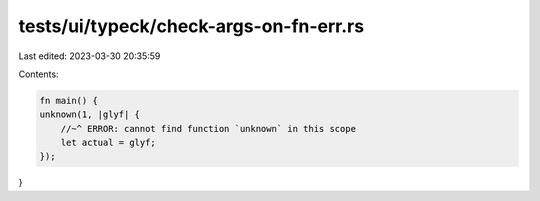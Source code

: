 tests/ui/typeck/check-args-on-fn-err.rs
=======================================

Last edited: 2023-03-30 20:35:59

Contents:

.. code-block:: rs

    fn main() {
    unknown(1, |glyf| {
        //~^ ERROR: cannot find function `unknown` in this scope
        let actual = glyf;
    });
}


